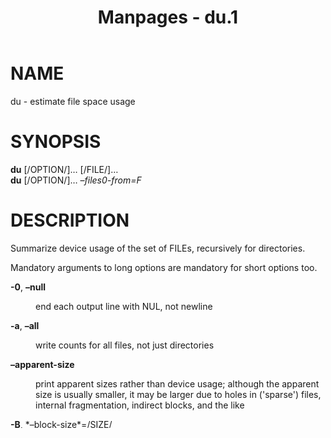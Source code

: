 #+TITLE: Manpages - du.1
* NAME
du - estimate file space usage

* SYNOPSIS
*du* [/OPTION/]... [/FILE/]...\\
*du* [/OPTION/]... /--files0-from=F/

* DESCRIPTION
Summarize device usage of the set of FILEs, recursively for directories.

Mandatory arguments to long options are mandatory for short options too.

- *-0*, *--null* :: end each output line with NUL, not newline

- *-a*, *--all* :: write counts for all files, not just directories

- *--apparent-size* :: print apparent sizes rather than device usage;
  although the apparent size is usually smaller, it may be larger due to
  holes in ('sparse') files, internal fragmentation, indirect blocks,
  and the like

- *-B*, *--block-size*=/SIZE/ :: scale sizes by SIZE before printing
  them; e.g., '-BM' prints sizes in units of 1,048,576 bytes; see SIZE
  format below

- *-b*, *--bytes* :: equivalent to '--apparent-size *--block-size*=/1/'

- *-c*, *--total* :: produce a grand total

- *-D*, *--dereference-args* :: dereference only symlinks that are
  listed on the command line

- *-d*, *--max-depth*=/N/ :: print the total for a directory (or file,
  with *--all*) only if it is N or fewer levels below the command line
  argument; *--max-depth*=/0/ is the same as *--summarize*

- *--files0-from*=/F/ :: summarize device usage of the NUL-terminated
  file names specified in file F; if F is -, then read names from
  standard input

- *-H* :: equivalent to *--dereference-args* (*-D*)

- *-h*, *--human-readable* :: print sizes in human readable format
  (e.g., 1K 234M 2G)

- *--inodes* :: list inode usage information instead of block usage

- *-k* :: like *--block-size*=/1K/

- *-L*, *--dereference* :: dereference all symbolic links

- *-l*, *--count-links* :: count sizes many times if hard linked

- *-m* :: like *--block-size*=/1M/

- *-P*, *--no-dereference* :: don't follow any symbolic links (this is
  the default)

- *-S*, *--separate-dirs* :: for directories do not include size of
  subdirectories

- *--si* :: like *-h*, but use powers of 1000 not 1024

- *-s*, *--summarize* :: display only a total for each argument

- *-t*, *--threshold*=/SIZE/ :: exclude entries smaller than SIZE if
  positive, or entries greater than SIZE if negative

- *--time* :: show time of the last modification of any file in the
  directory, or any of its subdirectories

- *--time*=/WORD/ :: show time as WORD instead of modification time:
  atime, access, use, ctime or status

- *--time-style*=/STYLE/ :: show times using STYLE, which can be:
  full-iso, long-iso, iso, or +FORMAT; FORMAT is interpreted like in
  'date'

- *-X*, *--exclude-from*=/FILE/ :: exclude files that match any pattern
  in FILE

- *--exclude*=/PATTERN/ :: exclude files that match PATTERN

- *-x*, *--one-file-system* :: skip directories on different file
  systems

- *--help* :: display this help and exit

- *--version* :: output version information and exit

Display values are in units of the first available SIZE from
*--block-size*, and the DU_BLOCK_SIZE, BLOCK_SIZE and BLOCKSIZE
environment variables. Otherwise, units default to 1024 bytes (or 512 if
POSIXLY_CORRECT is set).

The SIZE argument is an integer and optional unit (example: 10K is
10*1024). Units are K,M,G,T,P,E,Z,Y,R,Q (powers of 1024) or KB,MB,...
(powers of 1000). Binary prefixes can be used, too: KiB=K, MiB=M, and so
on.

* PATTERNS
PATTERN is a shell pattern (not a regular expression). The pattern *?*
matches any one character, whereas *** matches any string (composed of
zero, one or multiple characters). For example, **.o* will match any
files whose names end in *.o*. Therefore, the command

#+begin_quote
*du --exclude='*.o'*

#+end_quote

will skip all files and subdirectories ending in *.o* (including the
file *.o* itself).

* AUTHOR
Written by Torbjorn Granlund, David MacKenzie, Paul Eggert, and Jim
Meyering.

* REPORTING BUGS
GNU coreutils online help: <https://www.gnu.org/software/coreutils/>\\
Report any translation bugs to <https://translationproject.org/team/>

* SEE ALSO
Full documentation <https://www.gnu.org/software/coreutils/du>\\
or available locally via: info '(coreutils) du invocation'

\\
Packaged by https://nixos.org\\
Copyright © 2024 Free Software Foundation, Inc.\\
License GPLv3+: GNU GPL version 3 or later
<https://gnu.org/licenses/gpl.html>.\\
This is free software: you are free to change and redistribute it.\\
There is NO WARRANTY, to the extent permitted by law.

